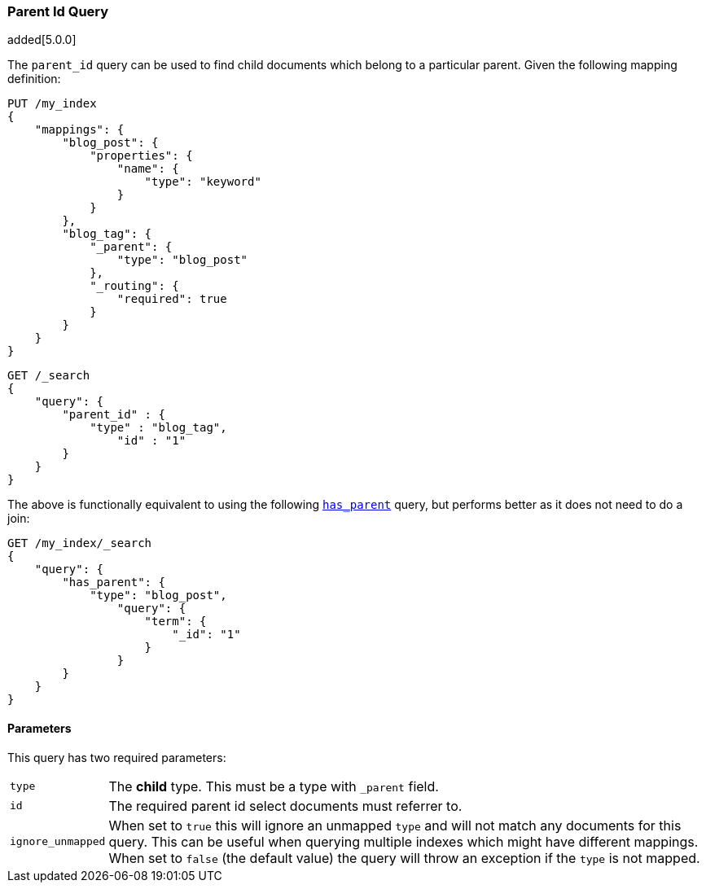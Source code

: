 [[query-dsl-parent-id-query]]
=== Parent Id Query

added[5.0.0]

The `parent_id` query can be used to find child documents which belong to a
particular parent. Given the following mapping definition:

[source,js]
--------------------------------------------------
PUT /my_index
{
    "mappings": {
        "blog_post": {
            "properties": {
                "name": {
                    "type": "keyword"
                }
            }
        },
        "blog_tag": {
            "_parent": {
                "type": "blog_post"
            },
            "_routing": {
                "required": true
            }
        }
    }
}
--------------------------------------------------
// CONSOLE
// TESTSETUP

[source,js]
--------------------------------------------------
GET /_search
{
    "query": {
        "parent_id" : {
            "type" : "blog_tag",
                "id" : "1"
        }
    }
}
--------------------------------------------------
// CONSOLE

The above is functionally equivalent to using the following
<<query-dsl-has-parent-query, `has_parent`>> query, but performs
better as it does not need to do a join:

[source,js]
--------------------------------------------------
GET /my_index/_search
{
    "query": {
        "has_parent": {
            "type": "blog_post",
                "query": {
                    "term": {
                        "_id": "1"
                    }
                }
        }
    }
}
--------------------------------------------------
// CONSOLE

==== Parameters

This query has two required parameters:

[horizontal]
`type`::  The **child** type. This must be a type with `_parent` field.

`id`::    The required parent id select documents must referrer to.

`ignore_unmapped`::  When set to `true` this will ignore an unmapped `type` and will not match any 
documents for this query. This can be useful when querying multiple indexes
which might have different mappings. When set to `false` (the default value)
the query will throw an exception if the `type` is not mapped.
